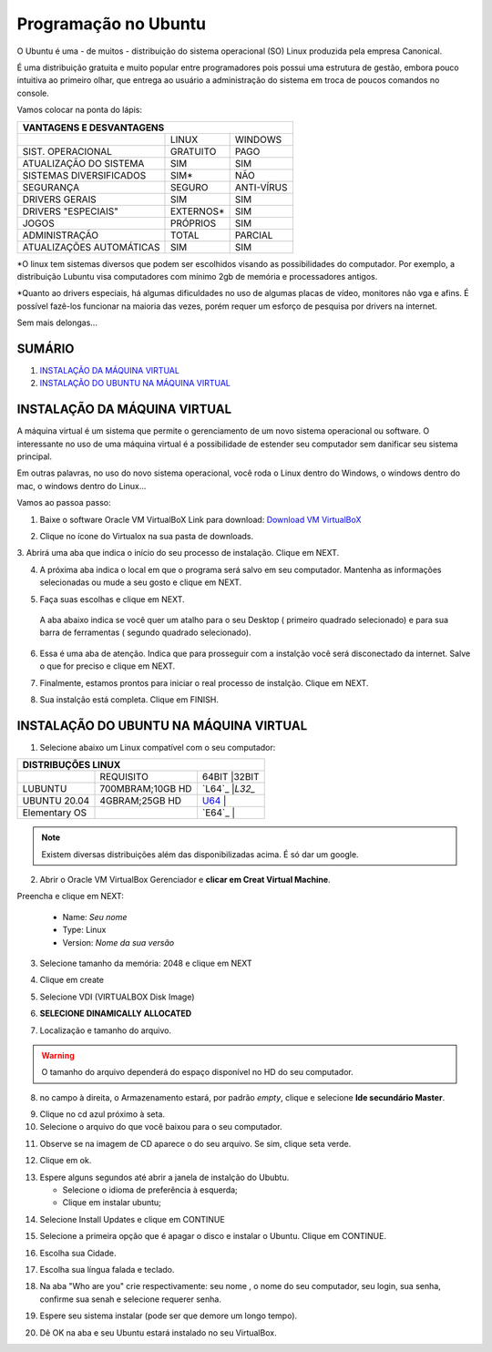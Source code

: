 **Programação no Ubuntu**
=============================

O Ubuntu é uma - de muitos - distribuição do sistema operacional (SO) Linux produzida pela empresa Canonical.

É uma distribuição gratuita e muito popular entre programadores pois possui uma estrutura de gestão, embora pouco intuitiva ao primeiro olhar, que entrega ao usuário a administração do sistema em troca de poucos comandos no console.

Vamos colocar na ponta do lápis:


+----------------------------------------------------+
|VANTAGENS E DESVANTAGENS                            |
+=========================+===========+==============+
|                         |LINUX      |WINDOWS       |
+-------------------------+-----------+--------------+
|SIST. OPERACIONAL        |GRATUITO   |PAGO          | 
+-------------------------+-----------+--------------+
|ATUALIZAÇÃO DO SISTEMA   |SIM        |SIM           |
+-------------------------+-----------+--------------+
|SISTEMAS DIVERSIFICADOS  |SIM*       |NÃO           |
+-------------------------+-----------+--------------+
|SEGURANÇA                |SEGURO     |ANTI-VÍRUS    |
+-------------------------+-----------+--------------+
|DRIVERS GERAIS           |SIM        |SIM           |
+-------------------------+-----------+--------------+
|DRIVERS "ESPECIAIS"      |EXTERNOS*  |SIM           |
+-------------------------+-----------+--------------+
|JOGOS                    |PRÓPRIOS   |SIM           |
+-------------------------+-----------+--------------+
|ADMINISTRAÇÃO            |TOTAL      |PARCIAL       |
+-------------------------+-----------+--------------+
|ATUALIZAÇÕES AUTOMÁTICAS |SIM        |SIM           |
+-------------------------+-----------+--------------+


*O linux tem sistemas diversos que podem ser escolhidos visando as possibilidades do computador. Por exemplo, a distribuição Lubuntu visa computadores com mínimo 2gb de memória e processadores antigos.

*Quanto ao drivers especiais, há algumas dificuldades no uso de algumas placas de vídeo, monitores não vga e afins. É possível fazê-los funcionar na maioria das vezes, porém requer um esforço de pesquisa por drivers na internet.

Sem mais delongas...

SUMÁRIO
-------

#. `INSTALAÇÃO DA MÁQUINA VIRTUAL`_
#. `INSTALAÇÃO DO UBUNTU NA MÁQUINA VIRTUAL`_

INSTALAÇÃO DA MÁQUINA VIRTUAL
-------------------------------

A máquina virtual é um sistema que permite o gerenciamento de um novo sistema operacional ou software. O interessante no uso de uma máquina virtual é a possibilidade de estender seu computador sem danificar seu sistema principal. 

Em outras palavras, no uso do novo sistema operacional, você roda o Linux dentro do Windows, o windows dentro do mac, o windows dentro do Linux...

Vamos ao passoa  passo:

1. Baixe o software Oracle VM VirtualBoX 
   Link para download: `Download VM VirtualBoX`_
   
.. image:: _static/virtualbox1.png

2. Clique no ícone do Virtualox na sua pasta de downloads.

.. image:: _static/vbox2.png

3. Abrirá uma aba que indica o início do seu processo de instalação.
Clique em NEXT.

.. image:: _static/vbox3.png

4. A próxima aba indica o local em que o programa será salvo em seu computador. Mantenha as informações selecionadas ou mude a seu gosto e clique em NEXT.

.. image:: _static/vbox4.png

5. Faça suas escolhas e clique em NEXT.

 A aba abaixo indica se você quer um atalho para o seu Desktop ( primeiro quadrado selecionado) e para sua barra de ferramentas ( segundo quadrado selecionado). 
 
 .. image:: _static/vbox5.png
 
6. Essa é uma aba de atenção. Indica que para prosseguir com a instalção você será disconectado da internet. Salve o que for preciso e clique em NEXT.

.. image:: _static/vbox6.png

7. Finalmente, estamos prontos para iniciar o real processo de instalção. Clique em NEXT.

.. image:: _static/vbox7.png

8. Sua instalção está completa. Clique em FINISH.

.. image:: _static/ubuntu1.png


INSTALAÇÃO DO UBUNTU NA MÁQUINA VIRTUAL
----------------------------------------

1. Selecione abaixo um Linux compatível com o seu computador:

+-----------------------------------------------------------+
|DISTRIBUÇÕES LINUX                                         |
+=========================+=================+===============+
|                         |REQUISITO        |64BIT  |32BIT  |
+-------------------------+-----------------+---------------+
|LUBUNTU                  | 700MBRAM;10GB HD|`L64`_ |`L32_` |
+-------------------------+-----------+-----+-------+-------+
|UBUNTU 20.04             | 4GBRAM;25GB HD  |`U64`_ |       |
+-------------------------+-----------------+---------------+
|Elementary OS            |                 |`E64`_ |       |
+-------------------------+-----------------+-------+-------+

.. Note::
   Existem diversas distribuições além das disponibilizadas acima. É só dar um google.
   
2. Abrir o Oracle VM VirtualBox Gerenciador e **clicar em Creat Virtual Machine**.

.. image:: _static/ubuntu1.png

Preencha e clique em NEXT:

   * Name: *Seu nome*
   * Type: Linux
   * Version: *Nome da sua versão*
   
3. Selecione tamanho da memória: 2048 e clique em NEXT

.. image:: _static/ubuntu3.png

4. Clique em create

.. image:: _static/ubuntu4.png

5. Selecione VDI (VIRTUALBOX Disk Image)

.. image:: _static/ubuntu5.png

6. **SELECIONE DINAMICALLY ALLOCATED**

.. image:: _static/ubuntu6.png

7. Localização e tamanho do arquivo.

.. Warning::
   O tamanho do arquivo dependerá do espaço disponível no HD do seu computador.
   

.. image:: _static/ubuntu7.png

8. no campo à direita, o Armazenamento estará, por padrão *empty*, clique e selecione **Ide secundário Master**.

.. image:: _static/ubuntu9.png

9. Clique no cd azul próximo à seta. 

10. Selecione o arquivo do que você baixou para o seu computador.

.. image:: _static/ubuntu10.png

11. Observe se na imagem de CD aparece o do seu arquivo. Se sim, clique seta verde.

.. image:: _static/ubuntu11.png

12. Clique em ok. 

.. image:: _static/ubuntu13.png

13. Espere alguns segundos até abrir a janela de instalção do Ububtu. 
   
    * Selecione o idioma de preferência à esquerda;
    * Clique em instalar ubuntu;
   
.. image:: _static/ubuntuA.png

14. Selecione Install Updates e clique em CONTINUE

.. image:: _static/ubuntuB.png

15. Selecione a primeira opção que é apagar o disco e instalar o Ubuntu. Clique em CONTINUE.

.. image:: _static/ubuntuC.png

16. Escolha sua Cidade.

.. image:: _static/ubuntuD.png

17. Escolha sua língua falada e teclado.

.. image:: _static/ubuntuE.png

18. Na aba "Who are you" crie respectivamente: seu nome , o nome do seu computador, seu login, sua senha, confirme sua senah e selecione requerer senha.

.. image:: _static/ubuntuF.png

19. Espere seu sistema instalar (pode ser que demore um longo tempo).

.. image:: _static/ubuntuG.png

20. Dê OK na aba e seu Ubuntu estará instalado no seu VirtualBox.

.. image:: _static/ubuntuH.png



.. _Download VM VirtualBoX: https://download.virtualbox.org/virtualbox/6.1.14/VirtualBox-6.1.14-140239-Win.exe
.. _U64: https://releases.ubuntu.com/20.04.1/ubuntu-20.04.1-desktop-amd64.iso
.. _L32: http://cdimage.ubuntu.com/lubuntu/releases/18.04/release/lubuntu-18.04-alternate-i386.iso
.. L64: http://cdimage.ubuntu.com/lubuntu/releases/18.04/release/lubuntu-18.04-alternate-amd64.iso
.. E64: https://nyc3.dl.elementary.io/download/MTYwMjY4OTY2Nw==/elementaryos-5.1-stable.20200814.iso

